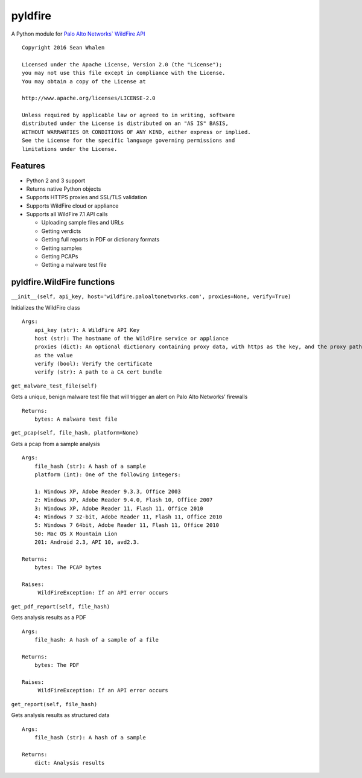 pyldfire
========

A Python module for `Palo Alto Networks\` WildFire API`_

::

     Copyright 2016 Sean Whalen

     Licensed under the Apache License, Version 2.0 (the "License");
     you may not use this file except in compliance with the License.
     You may obtain a copy of the License at

     http://www.apache.org/licenses/LICENSE-2.0

     Unless required by applicable law or agreed to in writing, software
     distributed under the License is distributed on an "AS IS" BASIS,
     WITHOUT WARRANTIES OR CONDITIONS OF ANY KIND, either express or implied.
     See the License for the specific language governing permissions and
     limitations under the License.

Features
--------

-  Python 2 and 3 support
-  Returns native Python objects
-  Supports HTTPS proxies and SSL/TLS validation
-  Supports WildFire cloud or appliance
-  Supports all WildFire 7.1 API calls

   -  Uploading sample files and URLs
   -  Getting verdicts
   -  Getting full reports in PDF or dictionary formats
   -  Getting samples
   -  Getting PCAPs
   -  Getting a malware test file

pyldfire.WildFire functions
---------------------------

``__init__(self, api_key, host='wildfire.paloaltonetworks.com', proxies=None, verify=True)``

Initializes the WildFire class

::

     Args:
         api_key (str): A WildFire API Key
         host (str): The hostname of the WildFire service or appliance
         proxies (dict): An optional dictionary containing proxy data, with https as the key, and the proxy path
         as the value
         verify (bool): Verify the certificate
         verify (str): A path to a CA cert bundle

``get_malware_test_file(self)``

Gets a unique, benign malware test file that will trigger an alert on
Palo Alto Networks’ firewalls

::

     Returns:
         bytes: A malware test file

``get_pcap(self, file_hash, platform=None)``

Gets a pcap from a sample analysis

::

     Args:
         file_hash (str): A hash of a sample
         platform (int): One of the following integers:

         1: Windows XP, Adobe Reader 9.3.3, Office 2003
         2: Windows XP, Adobe Reader 9.4.0, Flash 10, Office 2007
         3: Windows XP, Adobe Reader 11, Flash 11, Office 2010
         4: Windows 7 32-bit, Adobe Reader 11, Flash 11, Office 2010
         5: Windows 7 64bit, Adobe Reader 11, Flash 11, Office 2010
         50: Mac OS X Mountain Lion
         201: Android 2.3, API 10, avd2.3.

     Returns:
         bytes: The PCAP bytes

     Raises:
          WildFireException: If an API error occurs

``get_pdf_report(self, file_hash)``

Gets analysis results as a PDF

::

     Args:
         file_hash: A hash of a sample of a file

     Returns:
         bytes: The PDF

     Raises:
          WildFireException: If an API error occurs

``get_report(self, file_hash)``

Gets analysis results as structured data

::

     Args:
         file_hash (str): A hash of a sample

     Returns:
         dict: Analysis results

.. _Palo Alto Networks\` WildFire API: https://www.paloaltonetworks.com/documentation/71/wildfire/wf_api

